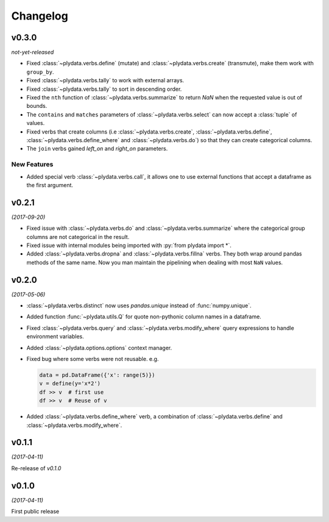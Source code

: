Changelog
=========

v0.3.0
------
*not-yet-released*

- Fixed :class:`~plydata.verbs.define` (mutate) and
  :class:`~plydata.verbs.create` (transmute), make them work with
  ``group_by``.

- Fixed :class:`~plydata.verbs.tally` to work with external arrays.

- Fixed :class:`~plydata.verbs.tally` to sort in descending order.

- Fixed the ``nth`` function of :class:`~plydata.verbs.summarize` to
  return *NaN* when the requested value is out of bounds.

- The ``contains`` and ``matches`` parameters of
  :class:`~plydata.verbs.select` can now accept a
  :class:`tuple` of values.

- Fixed verbs that create columns (i.e
  :class:`~plydata.verbs.create`,
  :class:`~plydata.verbs.define`,
  :class:`~plydata.verbs.define_where` and
  :class:`~plydata.verbs.do`)
  so that they can create categorical columns.

- The ``join`` verbs gained *left_on* and *right_on* parameters.


New Features
************

- Added special verb :class:`~plydata.verbs.call`, it allows one to use
  external functions that accept a dataframe as the first argument.

v0.2.1
------
*(2017-09-20)*

- Fixed issue with :class:`~plydata.verbs.do` and
  :class:`~plydata.verbs.summarize` where the categorical group columns
  are not categorical in the result.

- Fixed issue with internal modules being imported with
  :py:`from plydata import *`.

- Added :class:`~plydata.verbs.dropna` and :class:`~plydata.verbs.fillna`
  verbs. They both wrap around pandas methods of the same name. Now you
  man maintain the pipelining when dealing with most ``NaN`` values.

v0.2.0
------
*(2017-05-06)*

- :class:`~plydata.verbs.distinct` now uses `pandas.unique` instead of
  :func:`numpy.unique`.

- Added function :func:`~plydata.utils.Q` for quote non-pythonic column
  names in a dataframe.

- Fixed :class:`~plydata.verbs.query` and :class:`~plydata.verbs.modify_where`
  query expressions to handle environment variables.

- Added :class:`~plydata.options.options` context manager.

- Fixed bug where some verbs were not reusable. e.g.

  .. code-block:: python

     data = pd.DataFrame({'x': range(5)})
     v = define(y='x*2')
     df >> v  # first use
     df >> v  # Reuse of v

- Added :class:`~plydata.verbs.define_where` verb, a combination of
  :class:`~plydata.verbs.define` and :class:`~plydata.verbs.modify_where`.

v0.1.1
------
*(2017-04-11)*

Re-release of *v0.1.0*

v0.1.0
------
*(2017-04-11)*

First public release
